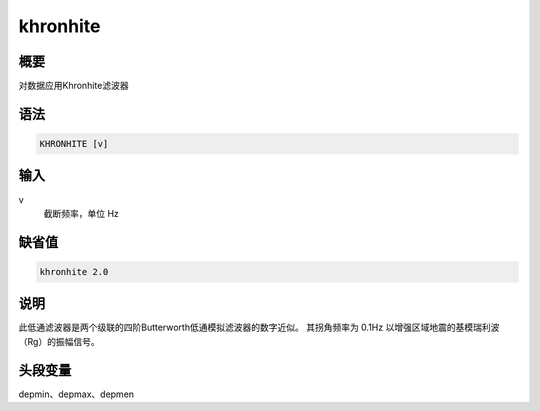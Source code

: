 khronhite
=========

概要
----

对数据应用Khronhite滤波器

语法
----

.. code:: bash

    KHRONHITE [v]

输入
----

v
    截断频率，单位 Hz

缺省值
------

.. code:: bash

    khronhite 2.0

说明
----

此低通滤波器是两个级联的四阶Butterworth低通模拟滤波器的数字近似。
其拐角频率为 0.1Hz 以增强区域地震的基模瑞利波（Rg）的振幅信号。

头段变量
--------

depmin、depmax、depmen
